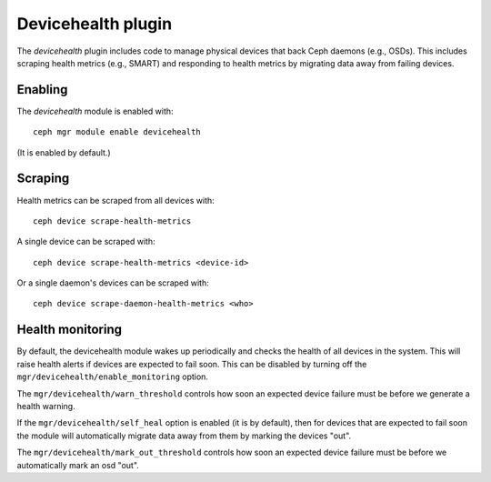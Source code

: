 Devicehealth plugin
===================

The *devicehealth* plugin includes code to manage physical devices
that back Ceph daemons (e.g., OSDs).  This includes scraping health
metrics (e.g., SMART) and responding to health metrics by migrating
data away from failing devices.

Enabling
--------

The *devicehealth* module is enabled with::

  ceph mgr module enable devicehealth

(It is enabled by default.)

Scraping
--------

Health metrics can be scraped from all devices with::

  ceph device scrape-health-metrics

A single device can be scraped with::

  ceph device scrape-health-metrics <device-id>

Or a single daemon's devices can be scraped with::

  ceph device scrape-daemon-health-metrics <who>


Health monitoring
-----------------

By default, the devicehealth module wakes up periodically and checks
the health of all devices in the system.  This will raise health
alerts if devices are expected to fail soon.  This can be disabled by
turning off the ``mgr/devicehealth/enable_monitoring`` option.

The ``mgr/devicehealth/warn_threshold`` controls how soon an expected
device failure must be before we generate a health warning.

If the ``mgr/devicehealth/self_heal`` option is enabled (it is by
default), then for devices that are expected to fail soon the module
will automatically migrate data away from them by marking the devices
"out".

The ``mgr/devicehealth/mark_out_threshold`` controls how soon an
expected device failure must be before we automatically mark an osd
"out".
